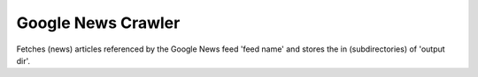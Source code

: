 Google News Crawler
----------

Fetches (news) articles referenced by the Google News feed 'feed name'
and stores the in (subdirectories) of 'output dir'.

